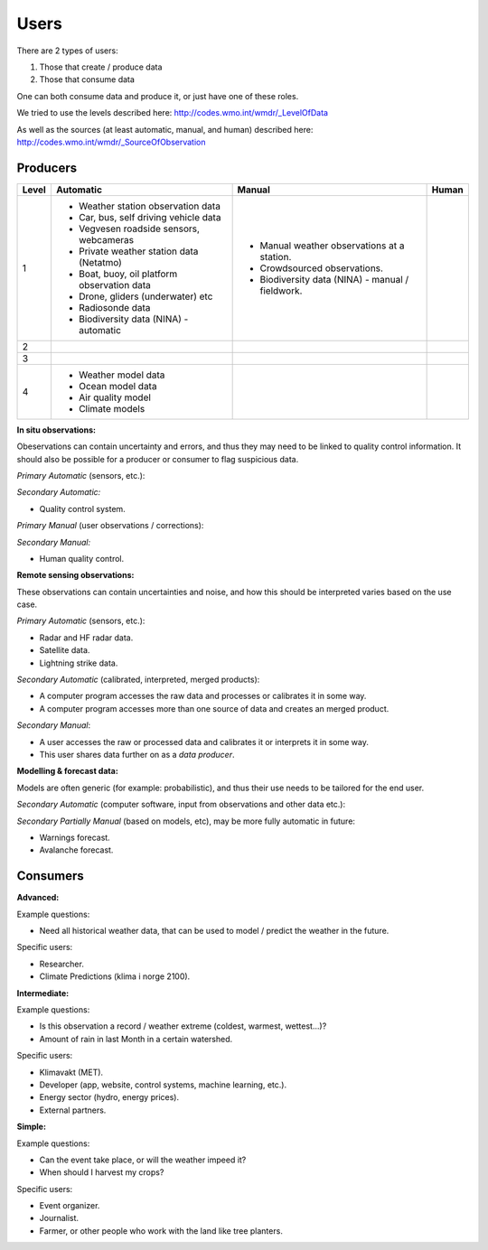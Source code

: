 -----
Users 
-----

There are 2 types of users:

1. Those that create / produce data
2. Those that consume data 

One can both consume data and produce it, or just have one of these roles.

We tried to use the levels described here: http://codes.wmo.int/wmdr/_LevelOfData

As well as the sources (at least automatic, manual, and human) described here: http://codes.wmo.int/wmdr/_SourceOfObservation


Producers
=========


==========  ================================================  ================================================  ================================================
  Level                       Automatic                                            Manual                                              Human
==========  ================================================  ================================================  ================================================
    1       * Weather station observation data                * Manual weather observations at a station.
            * Car, bus, self driving vehicle data             * Crowdsourced observations.
            * Vegvesen roadside sensors, webcameras           * Biodiversity data (NINA) - manual / fieldwork. 
            * Private weather station data (Netatmo)
            * Boat, buoy, oil platform observation data
            * Drone, gliders (underwater) etc
            * Radiosonde data
            * Biodiversity data (NINA) - automatic
    2
    3
    4       * Weather model data
            * Ocean model data
            * Air quality model
            * Climate models
==========  ================================================  ================================================  ================================================

**In situ observations:**

Obeservations can contain uncertainty and errors, and thus they may need to be linked to quality control information. It should also be possible for a producer or consumer to flag suspicious data. 

*Primary Automatic* (sensors, etc.):


*Secondary Automatic:*

* Quality control system.

*Primary Manual* (user observations / corrections):


*Secondary Manual:*

* Human quality control.

**Remote sensing observations:**

These observations can contain uncertainties and noise, and how this should be interpreted varies based on the use case.

*Primary Automatic* (sensors, etc.):

* Radar and HF radar data.

* Satellite data. 
 
* Lightning strike data.

*Secondary Automatic* (calibrated, interpreted, merged products):

* A computer program accesses the raw data and processes or calibrates it in some way.

* A computer program accesses more than one source of data and creates an merged product. 

*Secondary Manual*:

* A user accesses the raw or processed data and calibrates it or interprets it in some way.

* This user shares data further on as a *data producer*.
 
**Modelling & forecast data:**

Models are often generic (for example: probabilistic), and thus their use needs to be tailored for the end user.

*Secondary Automatic* (computer software, input from observations and other data etc.):


*Secondary Partially Manual* (based on models, etc), may be more fully automatic in future:

* Warnings forecast.

* Avalanche forecast.


Consumers
=========

**Advanced:**

Example questions:

* Need all historical weather data, that can be used to model / predict the weather in the future.

Specific users: 

* Researcher.

* Climate Predictions (klima i norge 2100).

**Intermediate:**

Example questions:

* Is this observation a record / weather extreme (coldest, warmest, wettest...)?

* Amount of rain in last Month in a certain watershed.

Specific users: 

* Klimavakt (MET).

* Developer (app, website, control systems, machine learning, etc.).

* Energy sector (hydro, energy prices). 

* External partners. 

**Simple:**

Example questions:
 
* Can the event take place, or will the weather impeed it?

* When should I harvest my crops?

Specific users: 

* Event organizer. 

* Journalist.

* Farmer, or other people who work with the land like tree planters. 


